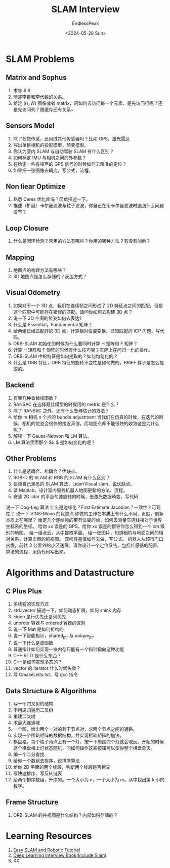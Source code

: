 #+TITLE: SLAM Interview
#+DATE: <2024-05-28 Sun>
#+AUTHOR: EndlessPeak
#+TOC: true
#+HIDDEN: false
#+DRAFT: false
#+WEIGHT: 1

* SLAM Problems
** Matrix and Sophus
1. 求导 $ \frac{\partial R_1R_2}{\partial R_1} $ 
2. 简述李群和李代数的关系。
3. 给定 $(H,W)$ 图像或者 matrix，问如何去访问每一个元素，是先访问行呢？还是先访问列？跟缓存还有关系~

** Sensors Model
1. 除了视觉传感，还用过其他传感器吗？比如 GPS，激光雷达
2. 写出单目相机的投影模型，畸变模型。
3. 你认为室内 SLAM 与自动驾驶 SLAM 有什么区别？
4. 如何标定 IMU 与相机之间的外参数？
5. 在给定一些有噪声的 GPS 信号的时候如何去精准的定位？
6. 如果把一张图像去畸变，写公式，流程。

** Non liear Optimize
1. 熟悉 Ceres 优化库吗？简单描述一下。
2. 描述（扩展）卡尔曼滤波与粒子滤波，你自己在用卡尔曼滤波时遇到什么问题没有？

** Loop Closure
1. 什么是闭环检测？常用的方法有哪些？你用的哪种方法？有没有创新？

** Mapping
1. 地图点的构建方法有哪些？
2. 3D 地图点是怎么存储的？表达方式？

** Visual Odometry
1. 如果对于一个 3D 点，我们在连续帧之间形成了 2D 特征点之间的匹配，但是这个匹配中可能存在错误的匹配。请问你如何去构建 3D 点？
2. 说一下 3D 空间的位姿如何去表达?
3. 什么是 Essential，Fundamental 矩阵？
4. 给两组已经匹配好的 3D 点，计算相对位姿变换。已知匹配的 ICP 问题，写代码。
5. ORB-SLAM 初始化的时候为什么要同时计算 H 矩阵和 F 矩阵？
6. 计算 H 矩阵和 F 矩阵的时候有什么技巧呢？实际上在问归一化的操作。
7. ORB-SLAM 中的特征是如何提取的？如何均匀化的？
8. 什么是 ORB 特征，ORB 特征的旋转不变性是如何做的，BRIEF 算子是怎么提取的。

** Backend
1. 有哪几种鲁棒核函数？
2. RANSAC 在选择最佳模型的时候用的 metric 是什么？
3. 除了 RANSAC 之外，还有什么鲁棒估计的方法？
4. 给你 m 相机 n 个点的 bundle adjustment 当我们在仿真的时候，在迭代的时候，相机的位姿会很快的接近真值。而地图点却不能很快的收敛这是为什么呢？
5. 解释一下 Gauss-Netwon 和 LM 算法。
6. LM 算法里面那个 $\lambda $ 是如何变化的呢？

** Other Problems
1. 什么是紧耦合、松耦合？优缺点。
2. RGB-D 的 SLAM 和 RGB 的 SLAM 有什么区别？
3. 谈谈自己熟悉的 SLAM 算法，Lidar/Visual slam，说优缺点。
4. 读 Maplab，设计室内服务机器人地图更新的方法、流程。
5. 安装 2D lidar 的平台匀速旋转的时候，去激光数据畸变，写代码
说一下 Dog-Leg 算法
什么是边缘化？First Estimate Jacobian？一致性？可观性？
说一下 VINS-Mono 的优缺点
你做的工作在本质上有什么不同，贡献，创新本质上在哪里？
给定几个连续帧的带有位姿的帧，如何去测量车道线相对于世界坐标系的坐标。
给你 xx 误差的 GPS，给你 xx 误差的惯导你怎么得到一个 cm 级别的地图。
给一组点云，从中提取平面。
给一张图片，知道相机与地面之间的相对关系，计算出图的俯视图。
双线性差值如何去做，写公式。
机器人从超市门口出发，前往 3 公里外的小区送货。请你设计一个定位系统，包括传感器的配置、算法的流程，用伪代码写出来。

* Algorithms and Datastructure

** C Plus Plus
1. 多线程的实现方式
2. std::vector 描述一下，如何动态扩展，如何 shink 内存
3. Eigen 是行优先还是列优先
4. unorder 容器与 ordered 容器的区别
5. 说一下 Mat 是如何析构的
6. 说一下智能指针，shared_ptr 与 unique_ptr
7. 说一下什么是虚函数
8. 普通指针如何实现一块内存只能有一个指针指向这种功能
9. C++ RTTI 是什么东西？
10. C++是如何实现多态的？
11. vector 的 iterator 什么时候失效？
12. 写 CmakeLists.txt，写 gcc 指令
** Data Structure & Algorithms
1. 写一个四叉树的结构
2. 不用递归遍历二叉树
3. 重建二叉树
4. 求最大连通域
5. 一个图，给出两个一对的若干节点对，求两个节点之间的通路。
6. 实现一个稀疏矩阵的数据结构，并实现稀疏矩阵的加法。
7. 棋盘格，每个格子角点上有一个灯，按一下周围四个灯就会取反。开始的时候这个棋盘格上灯状态随机，问如何操作这些按钮可以使得整个棋盘全灭。
8. 编一个二分查找
9. 给你一个数组去排序，说排序算法
10. 给你 2D 平面的两个线段，判断两个线段是否相交
11. 写快速排序、写反转链表
12. 给两个排序数组，升序的。一个大小为 n，一个大小为 m。从中找出第 k 小的数字。
    
** Frame Structure 
1. ORB-SLAM 的共视图是什么结构？内部如何存储的？

* Learning Resources
1. [[https://github.com/varyshare/easy_slam_tutorial][Easy SLAM and Robotic Tutorial]]
2. [[https://github.com/amusi/Deep-Learning-Interview-Book/tree/master][Deep Learning Interview Book(Include Slam)]]
3. XX
